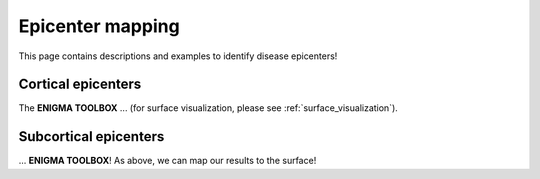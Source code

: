.. _epi_mapping:

Epicenter mapping
======================================

This page contains descriptions and examples to identify disease epicenters!


Cortical epicenters
---------------------
The **ENIGMA TOOLBOX** ... (for surface visualization, please see :ref:`surface_visualization`).

.. tabs::

   .. code-tab:: py
       
        >>> ...


   .. code-tab:: matlab

        %% ...  




Subcortical epicenters
-------------------------
| ...
 **ENIGMA TOOLBOX**! As above, we can map our results to the surface!

.. tabs::

   .. code-tab:: py

        >>> ...

   .. code-tab:: matlab

        %% ...

